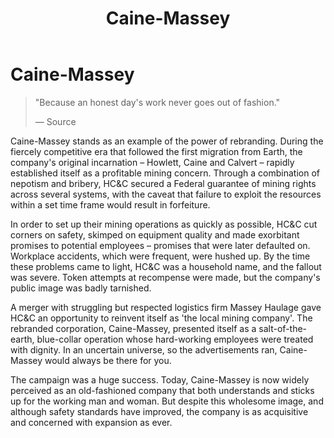 :PROPERTIES:
:ID:       87b860c8-570a-4c72-9524-93ba61af84a3
:END:
#+title: Caine-Massey
#+filetags: :Corporation:

* Caine-Massey

#+begin_quote

  "Because an honest day's work never goes out of fashion."

  --- Source
#+end_quote

Caine-Massey stands as an example of the power of rebranding. During the
fiercely competitive era that followed the first migration from Earth,
the company's original incarnation -- Howlett, Caine and Calvert --
rapidly established itself as a profitable mining concern. Through a
combination of nepotism and bribery, HC&C secured a Federal guarantee of
mining rights across several systems, with the caveat that failure to
exploit the resources within a set time frame would result in
forfeiture.

In order to set up their mining operations as quickly as possible, HC&C
cut corners on safety, skimped on equipment quality and made exorbitant
promises to potential employees -- promises that were later defaulted
on. Workplace accidents, which were frequent, were hushed up. By the
time these problems came to light, HC&C was a household name, and the
fallout was severe. Token attempts at recompense were made, but the
company's public image was badly tarnished.

A merger with struggling but respected logistics firm Massey Haulage
gave HC&C an opportunity to reinvent itself as 'the local mining
company'. The rebranded corporation, Caine-Massey, presented itself as a
salt-of-the-earth, blue-collar operation whose hard-working employees
were treated with dignity. In an uncertain universe, so the
advertisements ran, Caine-Massey would always be there for you.

The campaign was a huge success. Today, Caine-Massey is now widely
perceived as an old-fashioned company that both understands and sticks
up for the working man and woman. But despite this wholesome image, and
although safety standards have improved, the company is as acquisitive
and concerned with expansion as ever.
